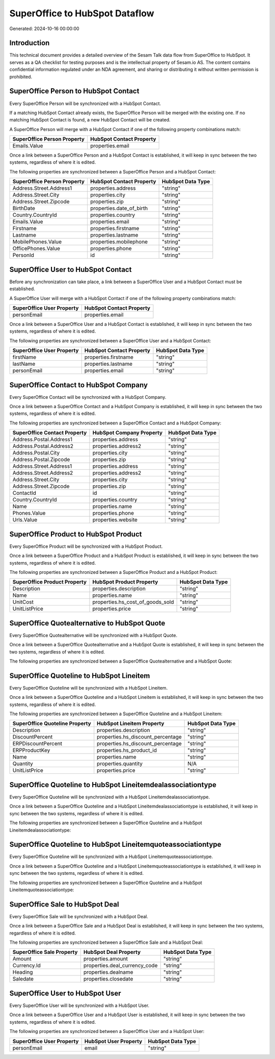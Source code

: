 ===============================
SuperOffice to HubSpot Dataflow
===============================

Generated: 2024-10-16 00:00:00

Introduction
------------

This technical document provides a detailed overview of the Sesam Talk data flow from SuperOffice to HubSpot. It serves as a QA checklist for testing purposes and is the intellectual property of Sesam.io AS. The content contains confidential information regulated under an NDA agreement, and sharing or distributing it without written permission is prohibited.

SuperOffice Person to HubSpot Contact
-------------------------------------
Every SuperOffice Person will be synchronized with a HubSpot Contact.

If a matching HubSpot Contact already exists, the SuperOffice Person will be merged with the existing one.
If no matching HubSpot Contact is found, a new HubSpot Contact will be created.

A SuperOffice Person will merge with a HubSpot Contact if one of the following property combinations match:

.. list-table::
   :header-rows: 1

   * - SuperOffice Person Property
     - HubSpot Contact Property
   * - Emails.Value
     - properties.email

Once a link between a SuperOffice Person and a HubSpot Contact is established, it will keep in sync between the two systems, regardless of where it is edited.

The following properties are synchronized between a SuperOffice Person and a HubSpot Contact:

.. list-table::
   :header-rows: 1

   * - SuperOffice Person Property
     - HubSpot Contact Property
     - HubSpot Data Type
   * - Address.Street.Address1
     - properties.address
     - "string"
   * - Address.Street.City
     - properties.city
     - "string"
   * - Address.Street.Zipcode
     - properties.zip
     - "string"
   * - BirthDate
     - properties.date_of_birth
     - "string"
   * - Country.CountryId
     - properties.country
     - "string"
   * - Emails.Value
     - properties.email
     - "string"
   * - Firstname
     - properties.firstname
     - "string"
   * - Lastname
     - properties.lastname
     - "string"
   * - MobilePhones.Value
     - properties.mobilephone
     - "string"
   * - OfficePhones.Value
     - properties.phone
     - "string"
   * - PersonId
     - id
     - "string"


SuperOffice User to HubSpot Contact
-----------------------------------
Before any synchronization can take place, a link between a SuperOffice User and a HubSpot Contact must be established.

A SuperOffice User will merge with a HubSpot Contact if one of the following property combinations match:

.. list-table::
   :header-rows: 1

   * - SuperOffice User Property
     - HubSpot Contact Property
   * - personEmail
     - properties.email

Once a link between a SuperOffice User and a HubSpot Contact is established, it will keep in sync between the two systems, regardless of where it is edited.

The following properties are synchronized between a SuperOffice User and a HubSpot Contact:

.. list-table::
   :header-rows: 1

   * - SuperOffice User Property
     - HubSpot Contact Property
     - HubSpot Data Type
   * - firstName
     - properties.firstname
     - "string"
   * - lastName
     - properties.lastname
     - "string"
   * - personEmail
     - properties.email
     - "string"


SuperOffice Contact to HubSpot Company
--------------------------------------
Every SuperOffice Contact will be synchronized with a HubSpot Company.

Once a link between a SuperOffice Contact and a HubSpot Company is established, it will keep in sync between the two systems, regardless of where it is edited.

The following properties are synchronized between a SuperOffice Contact and a HubSpot Company:

.. list-table::
   :header-rows: 1

   * - SuperOffice Contact Property
     - HubSpot Company Property
     - HubSpot Data Type
   * - Address.Postal.Address1
     - properties.address
     - "string"
   * - Address.Postal.Address2
     - properties.address2
     - "string"
   * - Address.Postal.City
     - properties.city
     - "string"
   * - Address.Postal.Zipcode
     - properties.zip
     - "string"
   * - Address.Street.Address1
     - properties.address
     - "string"
   * - Address.Street.Address2
     - properties.address2
     - "string"
   * - Address.Street.City
     - properties.city
     - "string"
   * - Address.Street.Zipcode
     - properties.zip
     - "string"
   * - ContactId
     - id
     - "string"
   * - Country.CountryId
     - properties.country
     - "string"
   * - Name
     - properties.name
     - "string"
   * - Phones.Value
     - properties.phone
     - "string"
   * - Urls.Value
     - properties.website
     - "string"


SuperOffice Product to HubSpot Product
--------------------------------------
Every SuperOffice Product will be synchronized with a HubSpot Product.

Once a link between a SuperOffice Product and a HubSpot Product is established, it will keep in sync between the two systems, regardless of where it is edited.

The following properties are synchronized between a SuperOffice Product and a HubSpot Product:

.. list-table::
   :header-rows: 1

   * - SuperOffice Product Property
     - HubSpot Product Property
     - HubSpot Data Type
   * - Description
     - properties.description
     - "string"
   * - Name
     - properties.name
     - "string"
   * - UnitCost
     - properties.hs_cost_of_goods_sold
     - "string"
   * - UnitListPrice
     - properties.price
     - "string"


SuperOffice Quotealternative to HubSpot Quote
---------------------------------------------
Every SuperOffice Quotealternative will be synchronized with a HubSpot Quote.

Once a link between a SuperOffice Quotealternative and a HubSpot Quote is established, it will keep in sync between the two systems, regardless of where it is edited.

The following properties are synchronized between a SuperOffice Quotealternative and a HubSpot Quote:

.. list-table::
   :header-rows: 1

   * - SuperOffice Quotealternative Property
     - HubSpot Quote Property
     - HubSpot Data Type


SuperOffice Quoteline to HubSpot Lineitem
-----------------------------------------
Every SuperOffice Quoteline will be synchronized with a HubSpot Lineitem.

Once a link between a SuperOffice Quoteline and a HubSpot Lineitem is established, it will keep in sync between the two systems, regardless of where it is edited.

The following properties are synchronized between a SuperOffice Quoteline and a HubSpot Lineitem:

.. list-table::
   :header-rows: 1

   * - SuperOffice Quoteline Property
     - HubSpot Lineitem Property
     - HubSpot Data Type
   * - Description
     - properties.description
     - "string"
   * - DiscountPercent
     - properties.hs_discount_percentage
     - "string"
   * - ERPDiscountPercent
     - properties.hs_discount_percentage
     - "string"
   * - ERPProductKey
     - properties.hs_product_id
     - "string"
   * - Name
     - properties.name
     - "string"
   * - Quantity
     - properties.quantity
     - N/A
   * - UnitListPrice
     - properties.price
     - "string"


SuperOffice Quoteline to HubSpot Lineitemdealassociationtype
------------------------------------------------------------
Every SuperOffice Quoteline will be synchronized with a HubSpot Lineitemdealassociationtype.

Once a link between a SuperOffice Quoteline and a HubSpot Lineitemdealassociationtype is established, it will keep in sync between the two systems, regardless of where it is edited.

The following properties are synchronized between a SuperOffice Quoteline and a HubSpot Lineitemdealassociationtype:

.. list-table::
   :header-rows: 1

   * - SuperOffice Quoteline Property
     - HubSpot Lineitemdealassociationtype Property
     - HubSpot Data Type


SuperOffice Quoteline to HubSpot Lineitemquoteassociationtype
-------------------------------------------------------------
Every SuperOffice Quoteline will be synchronized with a HubSpot Lineitemquoteassociationtype.

Once a link between a SuperOffice Quoteline and a HubSpot Lineitemquoteassociationtype is established, it will keep in sync between the two systems, regardless of where it is edited.

The following properties are synchronized between a SuperOffice Quoteline and a HubSpot Lineitemquoteassociationtype:

.. list-table::
   :header-rows: 1

   * - SuperOffice Quoteline Property
     - HubSpot Lineitemquoteassociationtype Property
     - HubSpot Data Type


SuperOffice Sale to HubSpot Deal
--------------------------------
Every SuperOffice Sale will be synchronized with a HubSpot Deal.

Once a link between a SuperOffice Sale and a HubSpot Deal is established, it will keep in sync between the two systems, regardless of where it is edited.

The following properties are synchronized between a SuperOffice Sale and a HubSpot Deal:

.. list-table::
   :header-rows: 1

   * - SuperOffice Sale Property
     - HubSpot Deal Property
     - HubSpot Data Type
   * - Amount
     - properties.amount
     - "string"
   * - Currency.Id
     - properties.deal_currency_code
     - "string"
   * - Heading
     - properties.dealname
     - "string"
   * - Saledate
     - properties.closedate
     - "string"


SuperOffice User to HubSpot User
--------------------------------
Every SuperOffice User will be synchronized with a HubSpot User.

Once a link between a SuperOffice User and a HubSpot User is established, it will keep in sync between the two systems, regardless of where it is edited.

The following properties are synchronized between a SuperOffice User and a HubSpot User:

.. list-table::
   :header-rows: 1

   * - SuperOffice User Property
     - HubSpot User Property
     - HubSpot Data Type
   * - personEmail
     - email
     - "string"

